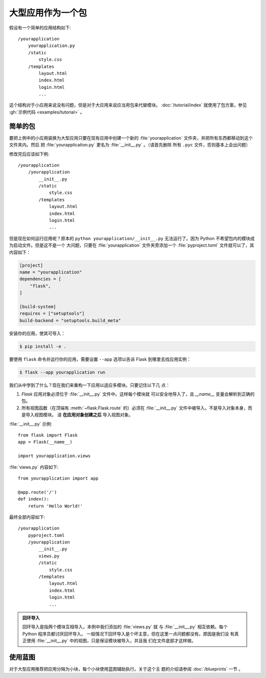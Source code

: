 大型应用作为一个包
===================

假设有一个简单的应用结构如下::

    /yourapplication
        yourapplication.py
        /static
            style.css
        /templates
            layout.html
            index.html
            login.html
            ...

这个结构对于小应用来说没有问题，但是对于大应用来说应当用包来代替模块。
:doc:`/tutorial/index` 就使用了包方案，参见
:gh:`示例代码 <examples/tutorial>` 。


简单的包
---------------

要把上例中的小应用装换为大型应用只要在现有应用中创建一个新的
:file:`yourapplication` 文件夹，并把所有东西都移动到这个文件夹内。然后
把 :file:`yourapplication.py` 更名为 :file:`__init__.py` 。（请首先删除
所有 ``.pyc`` 文件，否则基本上会出问题）

修改完后应该如下例::

    /yourapplication
        /yourapplication
            __init__.py
            /static
                style.css
            /templates
                layout.html
                index.html
                login.html
                ...

但是现在如何运行应用呢？原本的 ``python yourapplication/__init__.py``
无法运行了。因为 Python 不希望包内的模块成为启动文件。但是这不是一个
大问题，只要在 :file:`yourapplication` 文件夹旁添加一个
:file:`pyproject.toml` 文件就可以了，其内容如下：

.. code-block:: toml
 
    [project]
    name = "yourapplication"
    dependencies = [
        "flask",
    ]

    [build-system]
    requires = ["setuptools"]
    build-backend = "setuptools.build_meta"

安装你的应用，使其可导入：

.. code-block:: text

    $ pip install -e .

要使用 ``flask`` 命令并运行你的应用，需要设置 ``--app`` 选项以告诉
Flask 到哪里去找应用实例：

.. code-block:: text

    $ flask --app yourapplication run

我们从中学到了什么？现在我们来重构一下应用以适应多模块。只要记住以下几
点：

1. `Flask` 应用对象必须位于 :file:`__init__.py` 文件中。这样每个模块就
   可以安全地导入了，且  `__name__` 变量会解析到正确的包。
2. 所有视图函数（在顶端有 :meth:`~flask.Flask.route` 的）必须在
   :file:`__init__.py` 文件中被导入。不是导入对象本身，而是导入视图模块。
   请 **在应用对象创建之后** 导入视图对象。
   
:file:`__init__.py` 示例::

    from flask import Flask
    app = Flask(__name__)

    import yourapplication.views

:file:`views.py` 内容如下::

    from yourapplication import app

    @app.route('/')
    def index():
        return 'Hello World!'

最终全部内容如下::

    /yourapplication
        pyproject.toml
        /yourapplication
            __init__.py
            views.py
            /static
                style.css
            /templates
                layout.html
                index.html
                login.html
                ...

.. admonition:: 回环导入

   回环导入是指两个模块互相导入，本例中我们添加的 :file:`views.py` 就
   与 :file:`__init__.py` 相互依赖。每个 Python 程序员都讨厌回环导入。
   一般情况下回环导入是个坏主意，但在这里一点问题都没有。原因是我们没
   有真正使用 :file:`__init__.py` 中的视图，只是保证模块被导入，并且我
   们在文件底部才这样做。


使用蓝图
-----------------------

对于大型应用推荐把应用分隔为小块，每个小块使用蓝图辅助执行。关于这个主
题的介绍请参阅 :doc:`/blueprints` 一节 。
